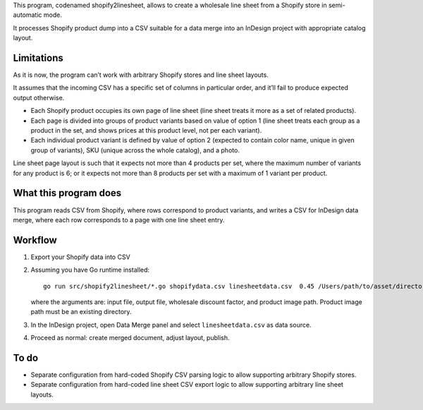 This program, codenamed shopify2linesheet, allows to create
a wholesale line sheet from a Shopify store in semi-automatic mode.

It processes Shopify product dump into a CSV suitable for a data merge
into an InDesign project with appropriate catalog layout.

Limitations
===========

As it is now, the program can’t work with arbitrary Shopify stores
and line sheet layouts.

It assumes that the incoming CSV has a specific set of columns
in particular order, and it’ll fail to produce expected output otherwise.

* Each Shopify product occupies its own page of line sheet
  (line sheet treats it more as a set of related products).
* Each page is divided into groups of product variants based on value of option 1
  (line sheet treats each group as a product in the set,
  and shows prices at this product level, not per each variant).
* Each individual product variant is defined by value of option 2
  (expected to contain color name, unique in given group of variants),
  SKU (unique across the whole catalog), and a photo.

Line sheet page layout is such that it expects not more than 4 products per set,
where the maximum number of variants for any product is 6;
or it expects not more than 8 products per set with a maximum of 1 variant
per product.

What this program does
======================

This program reads CSV from Shopify, where rows correspond to product variants,
and writes a CSV for InDesign data merge, where each row corresponds
to a page with one line sheet entry.

Workflow
========

1. Export your Shopify data into CSV

2. Assuming you have Go runtime installed::

      go run src/shopify2linesheet/*.go shopifydata.csv linesheetdata.csv  0.45 /Users/path/to/asset/directory

   where the arguments are:
   input file, output file, wholesale discount factor, and product image path.
   Product image path must be an existing directory.

3. In the InDesign project, open Data Merge panel and select 
   ``linesheetdata.csv`` as data source.

4. Proceed as normal: create merged document, adjust layout, publish.

To do
=====

* Separate configuration from hard-coded Shopify CSV parsing logic
  to allow supporting arbitrary Shopify stores.
* Separate configuration from hard-coded line sheet CSV export logic
  to allow supporting arbitrary line sheet layouts.
